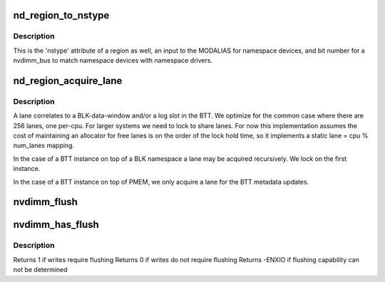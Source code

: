 .. -*- coding: utf-8; mode: rst -*-
.. src-file: drivers/nvdimm/region_devs.c

.. _`nd_region_to_nstype`:

nd_region_to_nstype
===================

.. c:function:: int nd_region_to_nstype(struct nd_region *nd_region)

    region to an integer namespace type

    :param nd_region:
        region-device to interrogate
    :type nd_region: struct nd_region \*

.. _`nd_region_to_nstype.description`:

Description
-----------

This is the 'nstype' attribute of a region as well, an input to the
MODALIAS for namespace devices, and bit number for a nvdimm_bus to match
namespace devices with namespace drivers.

.. _`nd_region_acquire_lane`:

nd_region_acquire_lane
======================

.. c:function:: unsigned int nd_region_acquire_lane(struct nd_region *nd_region)

    allocate and lock a lane

    :param nd_region:
        region id and number of lanes possible
    :type nd_region: struct nd_region \*

.. _`nd_region_acquire_lane.description`:

Description
-----------

A lane correlates to a BLK-data-window and/or a log slot in the BTT.
We optimize for the common case where there are 256 lanes, one
per-cpu.  For larger systems we need to lock to share lanes.  For now
this implementation assumes the cost of maintaining an allocator for
free lanes is on the order of the lock hold time, so it implements a
static lane = cpu % num_lanes mapping.

In the case of a BTT instance on top of a BLK namespace a lane may be
acquired recursively.  We lock on the first instance.

In the case of a BTT instance on top of PMEM, we only acquire a lane
for the BTT metadata updates.

.. _`nvdimm_flush`:

nvdimm_flush
============

.. c:function:: void nvdimm_flush(struct nd_region *nd_region)

    flush any posted write queues between the cpu and pmem media

    :param nd_region:
        blk or interleaved pmem region
    :type nd_region: struct nd_region \*

.. _`nvdimm_has_flush`:

nvdimm_has_flush
================

.. c:function:: int nvdimm_has_flush(struct nd_region *nd_region)

    determine write flushing requirements

    :param nd_region:
        blk or interleaved pmem region
    :type nd_region: struct nd_region \*

.. _`nvdimm_has_flush.description`:

Description
-----------

Returns 1 if writes require flushing
Returns 0 if writes do not require flushing
Returns -ENXIO if flushing capability can not be determined

.. This file was automatic generated / don't edit.

